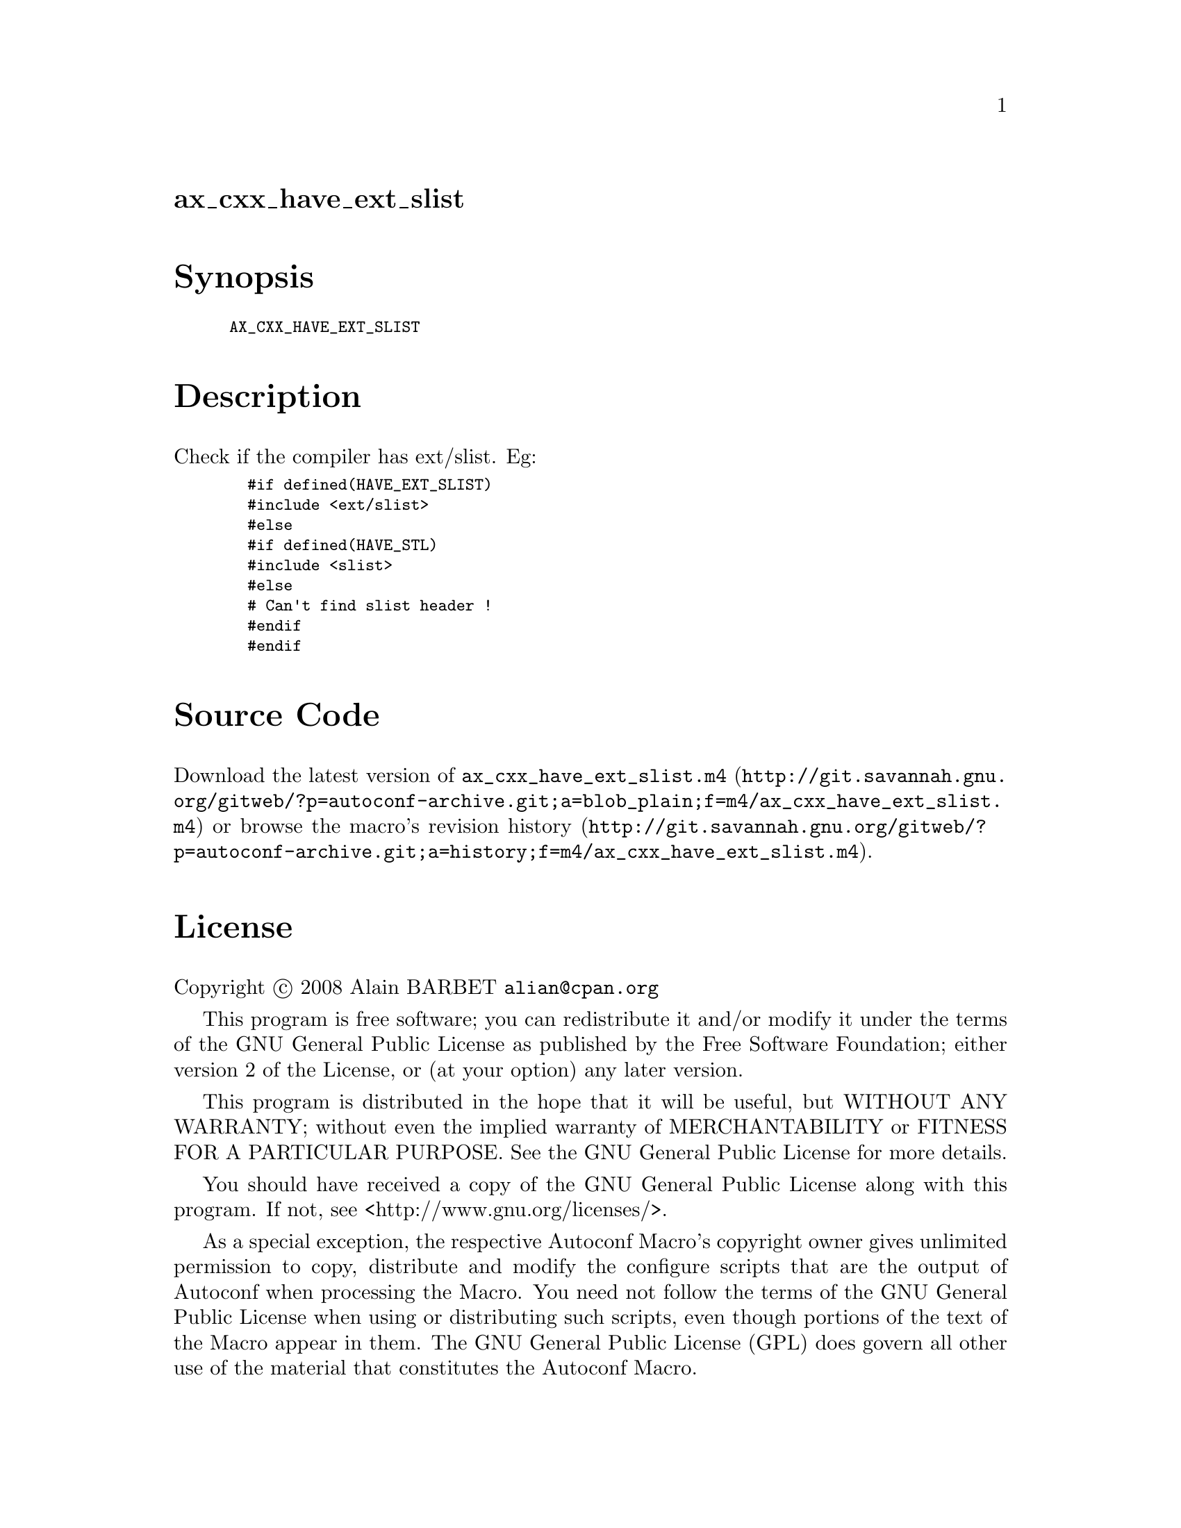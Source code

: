 @node ax_cxx_have_ext_slist
@unnumberedsec ax_cxx_have_ext_slist

@majorheading Synopsis

@smallexample
AX_CXX_HAVE_EXT_SLIST
@end smallexample

@majorheading Description

Check if the compiler has ext/slist. Eg:

@smallexample
  #if defined(HAVE_EXT_SLIST)
  #include <ext/slist>
  #else
  #if defined(HAVE_STL)
  #include <slist>
  #else
  # Can't find slist header !
  #endif
  #endif
@end smallexample

@majorheading Source Code

Download the
@uref{http://git.savannah.gnu.org/gitweb/?p=autoconf-archive.git;a=blob_plain;f=m4/ax_cxx_have_ext_slist.m4,latest
version of @file{ax_cxx_have_ext_slist.m4}} or browse
@uref{http://git.savannah.gnu.org/gitweb/?p=autoconf-archive.git;a=history;f=m4/ax_cxx_have_ext_slist.m4,the
macro's revision history}.

@majorheading License

@w{Copyright @copyright{} 2008 Alain BARBET @email{alian@@cpan.org}}

This program is free software; you can redistribute it and/or modify it
under the terms of the GNU General Public License as published by the
Free Software Foundation; either version 2 of the License, or (at your
option) any later version.

This program is distributed in the hope that it will be useful, but
WITHOUT ANY WARRANTY; without even the implied warranty of
MERCHANTABILITY or FITNESS FOR A PARTICULAR PURPOSE. See the GNU General
Public License for more details.

You should have received a copy of the GNU General Public License along
with this program. If not, see <http://www.gnu.org/licenses/>.

As a special exception, the respective Autoconf Macro's copyright owner
gives unlimited permission to copy, distribute and modify the configure
scripts that are the output of Autoconf when processing the Macro. You
need not follow the terms of the GNU General Public License when using
or distributing such scripts, even though portions of the text of the
Macro appear in them. The GNU General Public License (GPL) does govern
all other use of the material that constitutes the Autoconf Macro.

This special exception to the GPL applies to versions of the Autoconf
Macro released by the Autoconf Archive. When you make and distribute a
modified version of the Autoconf Macro, you may extend this special
exception to the GPL to apply to your modified version as well.
